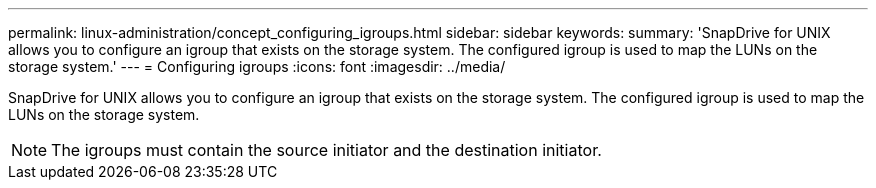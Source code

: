 ---
permalink: linux-administration/concept_configuring_igroups.html
sidebar: sidebar
keywords: 
summary: 'SnapDrive for UNIX allows you to configure an igroup that exists on the storage system. The configured igroup is used to map the LUNs on the storage system.'
---
= Configuring igroups
:icons: font
:imagesdir: ../media/

[.lead]
SnapDrive for UNIX allows you to configure an igroup that exists on the storage system. The configured igroup is used to map the LUNs on the storage system.

NOTE: The igroups must contain the source initiator and the destination initiator.
